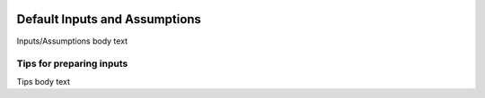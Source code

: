 .. image:: https://www.epa.gov/sites/production/files/styles/medium/public/2013-06/epa_logo_horiz_verysmall.gif

Default Inputs and Assumptions
==============================
Inputs/Assumptions body text

Tips for preparing inputs
^^^^^^^^^^^^^^^^^^^^^^^^^
Tips body text
